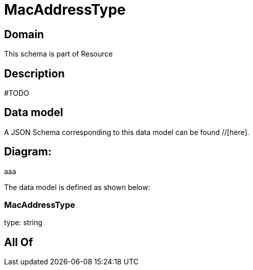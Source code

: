 = MacAddressType

[#domain]
== Domain

This schema is part of Resource

[#description]
== Description
#TODO


[#data_model]
== Data model

A JSON Schema corresponding to this data model can be found //[here].

== Diagram:
aaa

The data model is defined as shown below:


=== MacAddressType
type: string


[#all_of]
== All Of


